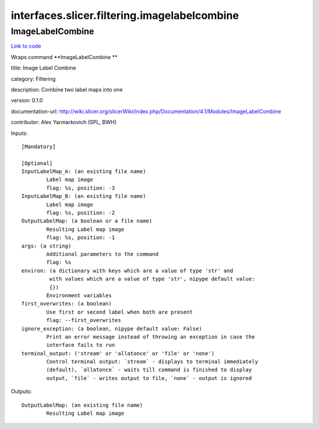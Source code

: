 .. AUTO-GENERATED FILE -- DO NOT EDIT!

interfaces.slicer.filtering.imagelabelcombine
=============================================


.. _nipype.interfaces.slicer.filtering.imagelabelcombine.ImageLabelCombine:


.. index:: ImageLabelCombine

ImageLabelCombine
-----------------

`Link to code <http://github.com/nipy/nipype/tree/f9c98ba/nipype/interfaces/slicer/filtering/imagelabelcombine.py#L20>`__

Wraps command **ImageLabelCombine **

title: Image Label Combine

category: Filtering

description: Combine two label maps into one

version: 0.1.0

documentation-url: http://wiki.slicer.org/slicerWiki/index.php/Documentation/4.1/Modules/ImageLabelCombine

contributor: Alex Yarmarkovich (SPL, BWH)

Inputs::

        [Mandatory]

        [Optional]
        InputLabelMap_A: (an existing file name)
                Label map image
                flag: %s, position: -3
        InputLabelMap_B: (an existing file name)
                Label map image
                flag: %s, position: -2
        OutputLabelMap: (a boolean or a file name)
                Resulting Label map image
                flag: %s, position: -1
        args: (a string)
                Additional parameters to the command
                flag: %s
        environ: (a dictionary with keys which are a value of type 'str' and
                 with values which are a value of type 'str', nipype default value:
                 {})
                Environment variables
        first_overwrites: (a boolean)
                Use first or second label when both are present
                flag: --first_overwrites
        ignore_exception: (a boolean, nipype default value: False)
                Print an error message instead of throwing an exception in case the
                interface fails to run
        terminal_output: ('stream' or 'allatonce' or 'file' or 'none')
                Control terminal output: `stream` - displays to terminal immediately
                (default), `allatonce` - waits till command is finished to display
                output, `file` - writes output to file, `none` - output is ignored

Outputs::

        OutputLabelMap: (an existing file name)
                Resulting Label map image
